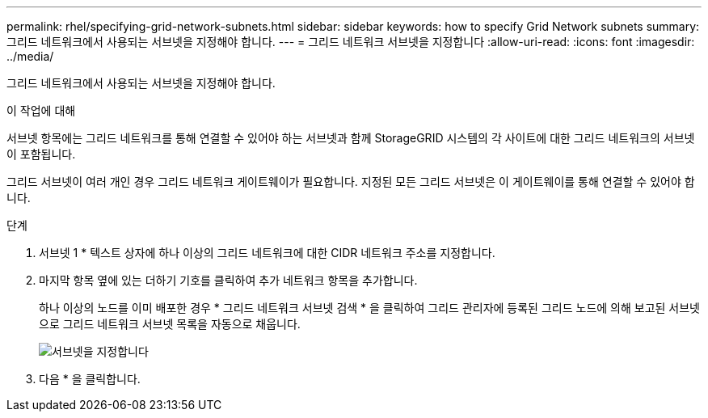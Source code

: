 ---
permalink: rhel/specifying-grid-network-subnets.html 
sidebar: sidebar 
keywords: how to specify Grid Network subnets 
summary: 그리드 네트워크에서 사용되는 서브넷을 지정해야 합니다. 
---
= 그리드 네트워크 서브넷을 지정합니다
:allow-uri-read: 
:icons: font
:imagesdir: ../media/


[role="lead"]
그리드 네트워크에서 사용되는 서브넷을 지정해야 합니다.

.이 작업에 대해
서브넷 항목에는 그리드 네트워크를 통해 연결할 수 있어야 하는 서브넷과 함께 StorageGRID 시스템의 각 사이트에 대한 그리드 네트워크의 서브넷이 포함됩니다.

그리드 서브넷이 여러 개인 경우 그리드 네트워크 게이트웨이가 필요합니다. 지정된 모든 그리드 서브넷은 이 게이트웨이를 통해 연결할 수 있어야 합니다.

.단계
. 서브넷 1 * 텍스트 상자에 하나 이상의 그리드 네트워크에 대한 CIDR 네트워크 주소를 지정합니다.
. 마지막 항목 옆에 있는 더하기 기호를 클릭하여 추가 네트워크 항목을 추가합니다.
+
하나 이상의 노드를 이미 배포한 경우 * 그리드 네트워크 서브넷 검색 * 을 클릭하여 그리드 관리자에 등록된 그리드 노드에 의해 보고된 서브넷으로 그리드 네트워크 서브넷 목록을 자동으로 채웁니다.

+
image::../media/4_gmi_installer_grid_network_page.gif[서브넷을 지정합니다]

. 다음 * 을 클릭합니다.

